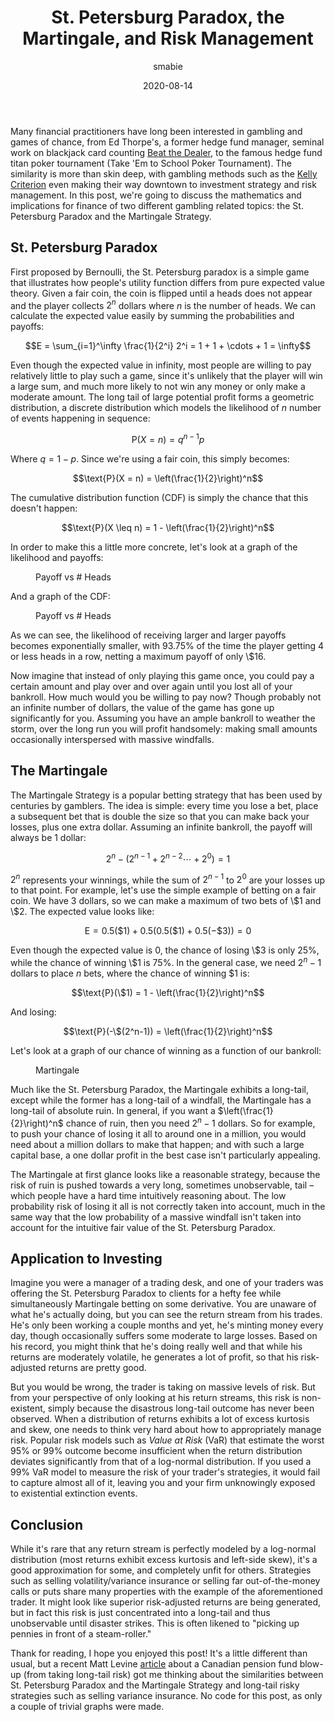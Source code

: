 #+AUTHOR: smabie
#+CATEGORY:Posts
#+DATE:2020-08-14
#+MATHJAX:true
#+STARTUP:showeverything
#+TITLE:St. Petersburg Paradox, the Martingale, and Risk Management

Many financial practitioners have long been interested in gambling and
games of chance, from Ed Thorpe's, a former hedge fund manager,
seminal work on blackjack card counting [[https://www.amazon.com/Beat-Dealer-Winning-Strategy-Twenty-One/dp/0394703103][Beat the Dealer]], to the famous
hedge fund titan poker tournament (Take 'Em to School Poker
Tournament). The similarity is more than skin deep, with gambling
methods such as the [[https://en.wikipedia.org/wiki/Kelly_criterion][Kelly Criterion]] even making their way downtown to
investment strategy and risk management. In this post, we're going to
discuss the mathematics and implications for finance of two different
gambling related topics: the St. Petersburg Paradox and the Martingale
Strategy.

** St. Petersburg Paradox

   First proposed by Bernoulli, the St. Petersburg paradox is a simple
   game that illustrates how people's utility function differs from pure
   expected value theory. Given a fair coin, the coin is flipped until a
   heads does not appear and the player collects $2^n$ dollars where $n$
   is the number of heads. We can calculate the expected value easily by
   summing the probabilities and payoffs:

   $$E = \sum_{i=1}^\infty \frac{1}{2^i} 2^i = 1 + 1 + \cdots + 1 = \infty$$

   Even though the expected value in infinity, most people are willing to
   pay relatively little to play such a game, since it's unlikely that
   the player will win a large sum, and much more likely to not win any
   money or only make a moderate amount. The long tail of large potential
   profit forms a geometric distribution, a discrete distribution which
   models the likelihood of $n$ number of events happening in sequence:

   $$\text{P}(X = n) = q^{n-1}p$$

   Where $q = 1 - p$. Since we're using a fair coin, this simply becomes:

   $$\text{P}(X = n) = \left(\frac{1}{2}\right)^n$$

   The cumulative distribution function (CDF) is simply the chance
   that this doesn't happen:

   $$\text{P}(X \leq n) = 1 - \left(\frac{1}{2}\right)^n$$

   In order to make this a little more concrete, let's look at a graph of
   the likelihood and payoffs:

   #+caption:Payoff vs # Heads
   [[file:/assets/pwin.svg]]

   And a graph of the CDF:

   #+caption:Payoff vs # Heads
   [[file:/assets/pcdf.svg]]

   As we can see, the likelihood of receiving larger and larger
   payoffs becomes exponentially smaller, with 93.75% of the time the
   player getting 4 or less heads in a row, netting a maximum payoff
   of only \$16.

   Now imagine that instead of only playing this game once, you could
   pay a certain amount and play over and over again until you lost
   all of your bankroll. How much would you be willing to pay now?
   Though probably not an infinite number of dollars, the value of the
   game has gone up significantly for you. Assuming you have an ample
   bankroll to weather the storm, over the long run you will profit
   handsomely: making small amounts occasionally interspersed with
   massive windfalls.

** The Martingale

   The Martingale Strategy is a popular betting strategy that has been
   used by centuries by gamblers. The idea is simple: every time you
   lose a bet, place a subsequent bet that is double the size so that
   you can make back your losses, plus one extra dollar. Assuming an
   infinite bankroll, the payoff will always be 1 dollar:

   $$2^n - (2^{n-1} + 2^{n-2} \cdots + 2^0) = 1$$


   $2^n$ represents your winnings, while the sum of $2^{n-1}$ to $2^0$
   are your losses up to that point. For example, let's use the simple
   example of betting on a fair coin. We have 3 dollars, so we can
   make a maximum of two bets of \$1 and \$2. The expected value looks
   like:

   $$ \text{E} = 0.5 (\$1) + 0.5 (0.5 (\$1) + 0.5 (-\$3)) = 0$$

   Even though the expected value is 0, the chance of losing \$3 is
   only 25%, while the chance of winning \$1 is 75%. In the general
   case, we need $2^n-1$ dollars to place $n$ bets, where the chance
   of winning $1 is:

   $$\text{P}(\$1) = 1 - \left(\frac{1}{2}\right)^n$$

   And losing:

   $$\text{P}(-\$(2^n-1)) = \left(\frac{1}{2}\right)^n$$

   Let's look at a graph of our chance of winning as a function of our
   bankroll:

   #+caption:Martingale
   [[file:/assets/mp.svg]]

   Much like the St. Petersburg Paradox, the Martingale exhibits a
   long-tail, except while the former has a long-tail of a windfall,
   the Martingale has a long-tail of absolute ruin. In general, if you
   want a $\left(\frac{1}{2}\right)^n$ chance of ruin, then you need
   $2^n-1$ dollars. So for example, to push your chance of losing it
   all to around one in a million, you would need about a million
   dollars to make that happen; and with such a large capital base, a
   one dollar profit in the best case isn't particularly appealing.

   The Martingale at first glance looks like a reasonable strategy,
   because the risk of ruin is pushed towards a very long, sometimes
   unobservable, tail -- which people have a hard time intuitively
   reasoning about. The low probability risk of losing it all is not
   correctly taken into account, much in the same way that the low
   probability of a massive windfall isn't taken into account for the
   intuitive fair value of the St. Petersburg Paradox.

** Application to Investing

   Imagine you were a manager of a trading desk, and one of your
   traders was offering the St. Petersburg Paradox to clients for a
   hefty fee while simultaneously Martingale betting on some
   derivative. You are unaware of what he's actually doing, but you
   can see the return stream from his trades. He's only been working a
   couple months and yet, he's minting money every day, though
   occasionally suffers some moderate to large losses. Based on his
   record, you might think that he's doing really well and that while
   his returns are moderately volatile, he generates a lot of profit,
   so that his risk-adjusted returns are pretty good.

   But you would be wrong, the trader is taking on massive levels of
   risk. But from your perspective of only looking at his return
   streams, this risk is non-existent, simply because the disastrous
   long-tail outcome has never been observed. When a distribution of
   returns exhibits a lot of excess kurtosis and skew, one needs to
   think very hard about how to appropriately manage risk. Popular
   risk models such as /Value at Risk/ (VaR) that estimate the worst
   95% or 99% outcome become insufficient when the return distribution
   deviates significantly from that of a log-normal distribution. If
   you used a 99% VaR model to measure the risk of your trader's
   strategies, it would fail to capture almost all of it, leaving you
   and your firm unknowingly exposed to existential extinction events.


** Conclusion

   While it's rare that any return stream is perfectly modeled by a
   log-normal distribution (most returns exhibit excess kurtosis and
   left-side skew), it's a good approximation for some, and completely
   unfit for others. Strategies such as selling volatility/variance
   insurance or selling far out-of-the-money calls or puts share many
   properties with the example of the aforementioned trader. It might
   look like superior risk-adjusted returns are being generated, but
   in fact this risk is just concentrated into a long-tail and thus
   unobservable until disaster strikes. This is often likened to
   "picking up pennies in front of a steam-roller."

   Thank for reading, I hope you enjoyed this post! It's a little
   different than usual, but a recent Matt Levine [[https://www.bloomberg.com/opinion/articles/2020-06-25/the-government-wants-esg-out-of-pensions][article]] about a
   Canadian pension fund blow-up (from taking long-tail risk) got me
   thinking about the similarities between St. Petersburg Paradox and
   the Martingale Strategy and long-tail risky strategies such as
   selling variance insurance. No code for this post, as only a couple
   of trivial graphs were made.
